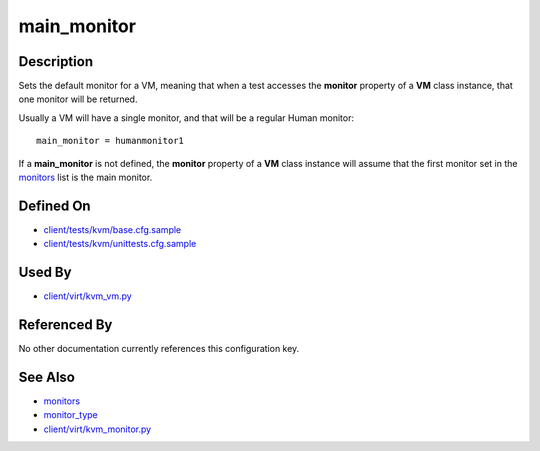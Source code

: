 
main\_monitor
=============

Description
-----------

Sets the default monitor for a VM, meaning that when a test accesses the
**monitor** property of a **VM** class instance, that one monitor will
be returned.

Usually a VM will have a single monitor, and that will be a regular
Human monitor:

::

    main_monitor = humanmonitor1

If a **main\_monitor** is not defined, the **monitor** property of a
**VM** class instance will assume that the first monitor set in the
`monitors <CartesianConfigReference-KVM-monitors.html>`_ list is the main monitor.

Defined On
----------

-  `client/tests/kvm/base.cfg.sample <https://github.com/autotest/autotest/blob/master/client/tests/kvm/base.cfg.sample>`_
-  `client/tests/kvm/unittests.cfg.sample <https://github.com/autotest/autotest/blob/master/client/tests/kvm/unittests.cfg.sample>`_

Used By
-------

-  `client/virt/kvm\_vm.py <https://github.com/autotest/autotest/blob/master/client/virt/kvm_vm.py>`_

Referenced By
-------------

No other documentation currently references this configuration key.

See Also
--------

-  `monitors <CartesianConfigReference-KVM-monitors.html>`_
-  `monitor\_type <CartesianConfigReference-KVM-monitor_type.html>`_
-  `client/virt/kvm\_monitor.py <https://github.com/autotest/autotest/blob/master/client/virt/kvm_monitor.py>`_
